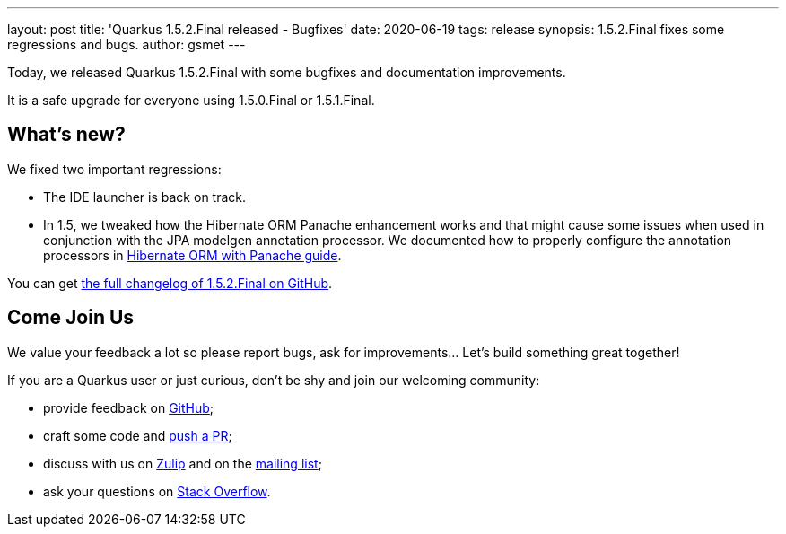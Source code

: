 ---
layout: post
title: 'Quarkus 1.5.2.Final released - Bugfixes'
date: 2020-06-19
tags: release
synopsis: 1.5.2.Final fixes some regressions and bugs. 
author: gsmet
---

Today, we released Quarkus 1.5.2.Final with some bugfixes and documentation improvements.

It is a safe upgrade for everyone using 1.5.0.Final or 1.5.1.Final.

== What's new?

We fixed two important regressions:

 * The IDE launcher is back on track.
 * In 1.5, we tweaked how the Hibernate ORM Panache enhancement works and that might cause some issues when used in conjunction with the JPA modelgen annotation processor.
   We documented how to properly configure the annotation processors in link:/guides/hibernate-orm-panache#defining-entities-in-external-projects-or-jars[Hibernate ORM with Panache guide].

You can get https://github.com/quarkusio/quarkus/releases/tag/1.5.2.Final[the full changelog of 1.5.2.Final on GitHub].

== Come Join Us

We value your feedback a lot so please report bugs, ask for improvements... Let's build something great together!

If you are a Quarkus user or just curious, don't be shy and join our welcoming community:

 * provide feedback on https://github.com/quarkusio/quarkus/issues[GitHub];
 * craft some code and https://github.com/quarkusio/quarkus/pulls[push a PR];
 * discuss with us on https://quarkusio.zulipchat.com/[Zulip] and on the https://groups.google.com/d/forum/quarkus-dev[mailing list];
 * ask your questions on https://stackoverflow.com/questions/tagged/quarkus[Stack Overflow].

